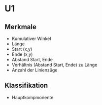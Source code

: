 * U1
** Merkmale
   - Kumulativer Winkel
   - Länge
   - Start (x,y)
   - Ende (x,y)
   - Abstand Start, Ende
   - Verhältnis (Abstand Start, Ende) zu Länge
   - Anzahl der Linienzüge
** Klassifikation
   - Hauptkompmonente
